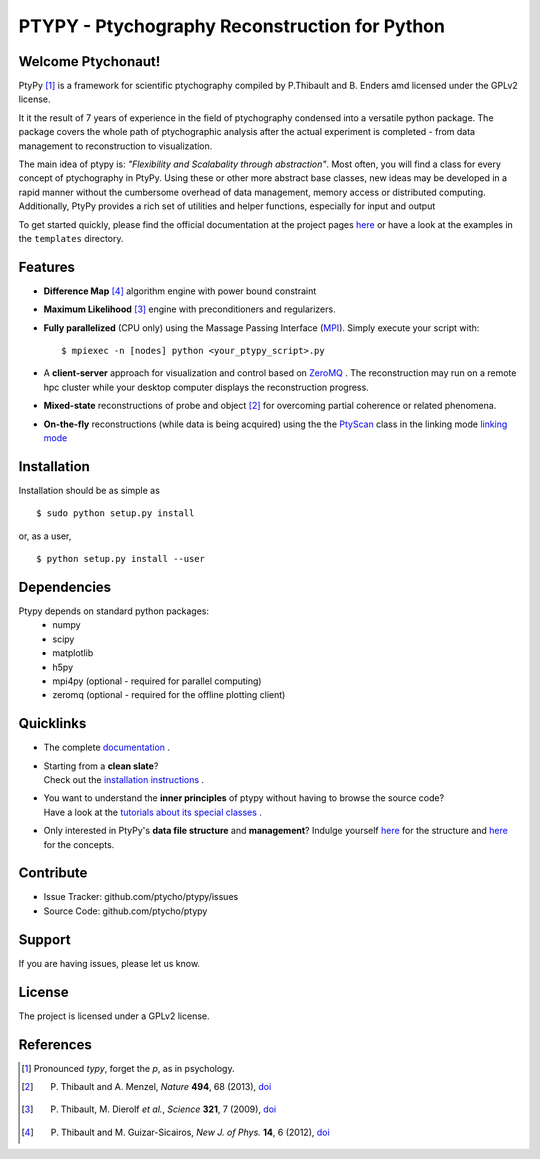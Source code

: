 PTYPY - Ptychography Reconstruction for Python
==============================================

|doi|

Welcome Ptychonaut!
-------------------
     
|ptypy| [#pronounciation]_ is a
framework for scientific ptychography compiled by 
P.Thibault and B. Enders amd licensed under the GPLv2 license.

It it the result of 7 years of experience in the field of ptychography condensed
into a versatile python package. The package covers the whole path of
ptychographic analysis after the actual experiment is completed
- from data management to reconstruction to visualization.

The main idea of ptypy is: *"Flexibility and Scalabality through abstraction"*. 
Most often, you will find a class for every concept of ptychography in 
|ptypy|. Using these or other more abstract base classes, new ideas
may be developed in a rapid manner without the cumbersome overhead of 
data management, memory access or
distributed computing. Additionally, |ptypy|
provides a rich set of utilities and helper functions,
especially for input and output

To get started quickly, please find the official documentation at the project pages
`here <http://ptycho.github.io/ptypy>`_ or have a look at the examples in the ``templates`` directory.

Features
--------

* **Difference Map** [#dm]_ algorithm engine with power bound constraint
* **Maximum Likelihood** [#ml]_ engine with preconditioners and regularizers.

* **Fully parallelized** (CPU only) using the Massage Passing Interface 
  (`MPI <https://en.wikipedia.org/wiki/Message_Passing_Interface>`_). 
  Simply execute your script with::
  
    $ mpiexec -n [nodes] python <your_ptypy_script>.py

* A **client-server** approach for visualization and control based on 
  `ZeroMQ <http://www.zeromq.org>`_ .
  The reconstruction may run on a remote hpc cluster while your desktop
  computer displays the reconstruction progress.
  

* **Mixed-state** reconstructions of probe and object [#states]_ for 
  overcoming partial coherence or related phenomena.
  
* **On-the-fly** reconstructions (while data is being acquired) using the
  the `PtyScan <http://http://ptycho.github.io/ptypy/rst/ptypy.core.html#ptypy.core.data.PtyScan>`_ class in the linking mode `linking mode <http://ptycho.github.io/ptypy/rst/data_management.html#case-flyscan>`_ 


Installation
------------

Installation should be as simple as ::

   $ sudo python setup.py install

or, as a user, ::

   $ python setup.py install --user


Dependencies
------------

Ptypy depends on standard python packages:
 * numpy
 * scipy
 * matplotlib
 * h5py
 * mpi4py (optional - required for parallel computing)
 * zeromq (optional - required for the offline plotting client)
 
 
Quicklinks
----------
* | The complete `documentation <http://ptycho.github.io/ptypy-test/content.html#contents>`_ .

* | Starting from a **clean slate**?
  | Check out the `installation instructions <http://ptycho.github.io/ptypy-test/rst/getting_started.html#installation>`_ . 
  
* | You want to understand the **inner principles** of ptypy without 
    having to browse the source code?
  | Have a look at the `tutorials about its special classes <http://ptycho.github.io/ptypy-test/rst/concept.html#concepts>`_ .
  
* | Only interested in |ptypy|'s **data file structure** and 
    **management**? Indulge yourself `here <http://ptycho.github.io/ptypy-test/rst/data_management.html#ptyd-file>`_ for the structure and `here <http://ptycho.github.io/ptypy-test/rst/data_management.html#ptypy-data>`_  for the concepts.


Contribute
----------

- Issue Tracker: github.com/ptycho/ptypy/issues
- Source Code: github.com/ptycho/ptypy

Support
-------

If you are having issues, please let us know.


License
-------

The project is licensed under a GPLv2 license.


.. |ptypy| replace:: PtyPy

.. |doi| image:: https://zenodo.org/badge/6834/ptycho/ptypy.png
         :target: http://dx.doi.org/10.5281/zenodo.12480


References
----------

.. [#pronounciation] Pronounced *typy*, forget the *p*, as in psychology.

.. [#states] P. Thibault and A. Menzel, *Nature* **494**, 68 (2013), `doi <http://dx.doi.org/10.1038/nature11806>`_

.. [#ml] P. Thibault, M. Dierolf *et al.*, *Science* **321**, 7 (2009), `doi <http://dx.doi.org/10.1126/science.1158573>`_

.. [#dm] P. Thibault and M. Guizar-Sicairos, *New J. of Phys.* **14**, 6 (2012), `doi <http://dx.doi.org/10.1088/1367-2630/14/6/063004>`_
